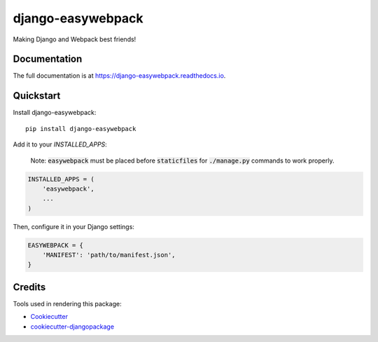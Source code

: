 =============================
django-easywebpack
=============================

.. image:: https://badge.fury.io/py/django-easywebpack.svg
    :target: https://badge.fury.io/py/django-easywebpack

.. image:: https://travis-ci.org/fndrz/django-easywebpack.svg?branch=master
    :target: https://travis-ci.org/fndrz/django-easywebpack

.. image:: https://codecov.io/gh/fndrz/django-easywebpack/branch/master/graph/badge.svg
    :target: https://codecov.io/gh/fndrz/django-easywebpack

.. image:: https://readthedocs.org/projects/django-easywebpack/badge/?version=latest
    :target: http://django-easywebpack.readthedocs.io/en/latest/?badge=latest
    :alt: Documentation Status


Making Django and Webpack best friends!

Documentation
-------------

The full documentation is at https://django-easywebpack.readthedocs.io.

Quickstart
----------

Install django-easywebpack::

    pip install django-easywebpack

Add it to your `INSTALLED_APPS`:

  Note: :code:`easywebpack` must be placed before :code:`staticfiles` for
  :code:`./manage.py` commands to work properly.

.. code-block:: python

    INSTALLED_APPS = (
        'easywebpack',
        ...
    )

Then, configure it in your Django settings:

.. code-block:: python

    EASYWEBPACK = {
        'MANIFEST': 'path/to/manifest.json',
    }

Credits
-------

Tools used in rendering this package:

*  Cookiecutter_
*  `cookiecutter-djangopackage`_

.. _Cookiecutter: https://github.com/audreyr/cookiecutter
.. _`cookiecutter-djangopackage`: https://github.com/pydanny/cookiecutter-djangopackage
